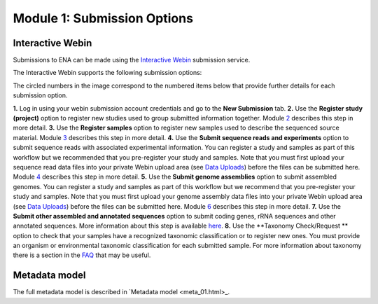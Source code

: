 Module 1: Submission Options
****************************

Interactive Webin
=================

Submissions to ENA can be made using the `Interactive Webin <https://www.ebi.ac.uk/ena/submit/sra/#home>`_ submission service.

The Interactive Webin supports the following submission options:

.. image:: images/mod_01_p01.png

The circled numbers in the image correspond to the numbered items below that provide further details for each submission option.

**1.** Log in using your webin submission account credentials and go to the **New Submission** tab.
**2.** Use the **Register study (project)** option to register new studies used to group submitted information together.
Module 2_ describes this step in more detail.
**3.** Use the **Register samples** option to register new samples used to describe the sequenced source material.
Module 3_ describes this step in more detail.
**4.** Use the **Submit sequence reads and experiments** option to submit sequence reads with associated experimental information.
You can register a study and samples as part of this workflow but we recommended that you pre-register your study and samples.
Note that you must first upload your sequence read data files into your private Webin upload area (see `Data Uploads <upload_01.html>`_)
before the files can be submitted here. Module 4_ describes this step in more detail.
**5.** Use the **Submit genome assemblies** option to submit assembled genomes. You can register a study and samples as part of this workflow
but we recommend that you pre-register your study and samples.  Note that you must first upload your genome assembly data files
into your private Webin upload area (see `Data Uploads <upload_01.html>`_) before the files can be submitted here.
Module 6_ describes this step in more detail.
**7.** Use the **Submit other assembled and annotated sequences** option to submit coding genes, rRNA sequences and other
annotated sequences. More information about this step is available `here <https://www.ebi.ac.uk/ena/submit/sequence-submission>`_.
**8.** Use the **Taxonomy Check/Request ** option to check that your samples have a recognized taxonomic classification
or to register new ones. You must provide an organism or environmental taxonomic classification for each submitted sample.
For more information about taxonomy there is a section in the FAQ_ that may be useful.

.. _2: mod_02.html
.. _3: mod_03.html
.. _4: mod_04.html
.. _6: mod_06.html
.. _10: mod_10.html
.. _FAQ: tax.html

Metadata model
=================

The full metadata model is described in `Metadata model <meta_01.html>_.
